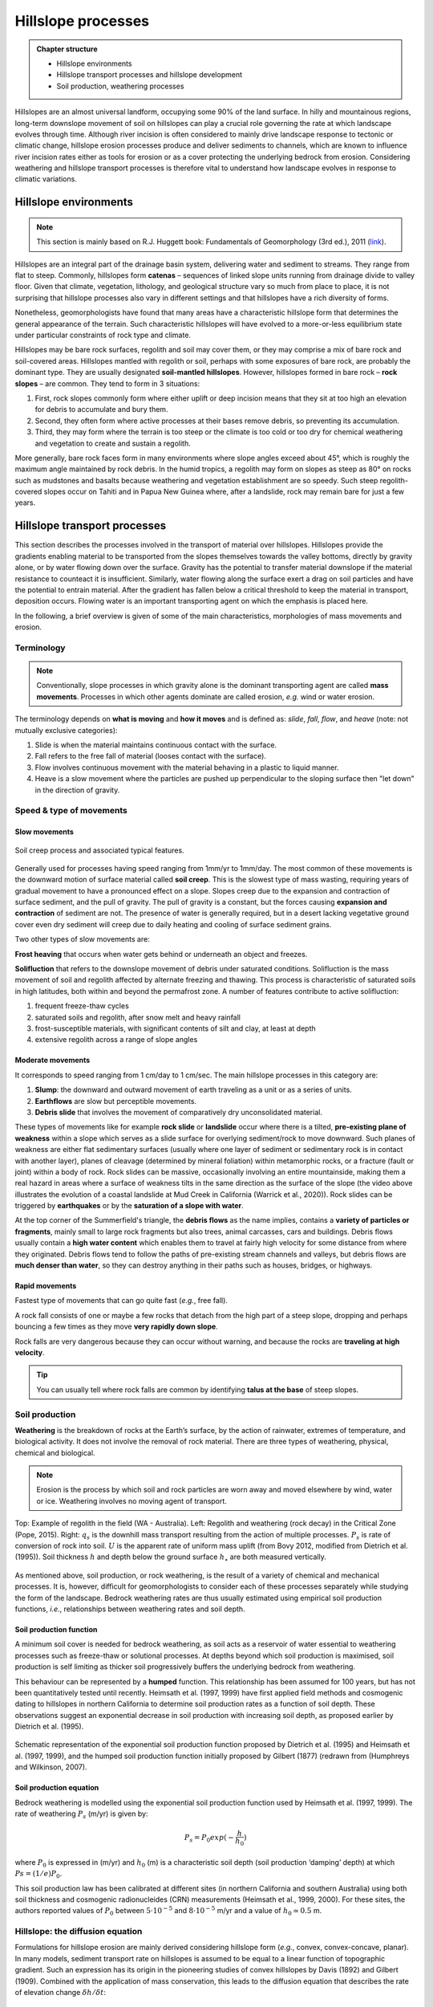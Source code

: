 Hillslope processes
==========================================


..  admonition:: Chapter structure
    :class: toggle

    - Hillslope environments
    - Hillslope transport processes and hillslope development
    - Soil production, weathering processes

Hillslopes are an almost universal landform, occupying some 90% of the land surface. In hilly and mountainous regions, long-term downslope movement of soil on hillslopes can play a crucial role governing the rate at which landscape evolves through time. Although river incision is often considered to mainly drive landscape response to tectonic or climatic change, hillslope erosion processes produce and deliver sediments to channels, which are known to influence river incision rates either as tools for erosion or as a cover protecting the underlying bedrock from erosion. Considering weathering and hillslope transport processes is therefore vital to understand how landscape evolves in response to climatic variations.



Hillslope environments
------------------------------

.. note::
  This section is mainly based on R.J. Huggett book: Fundamentals of Geomorphology (3rd ed.), 2011 (`link <https://sudartomas.files.wordpress.com/2012/11/fundamentalsofgeomorphology_routledgefundamentalsofphysicalgeography.pdf>`_).


Hillslopes are an integral part of the drainage basin system, delivering water and sediment to streams. They range from flat to steep.
Commonly, hillslopes form **catenas** – sequences of linked slope units running from drainage divide to valley floor. Given that climate, vegetation, lithology, and geological structure vary so much from place to place, it is not surprising that hillslope processes also vary in different settings and that hillslopes have a rich diversity of forms.


.. image:: images/hill1.png
   :width: 80 %
   :alt: environment
   :align: center


Nonetheless, geomorphologists have found that many areas have a characteristic hillslope form that determines the general appearance of the terrain. Such characteristic hillslopes will have evolved to a more-or-less equilibrium state under particular constraints of rock type and climate.

Hillslopes may be bare rock surfaces, regolith and soil may cover them, or they may comprise a mix of bare rock and soil-covered areas. Hillslopes mantled with regolith or soil, perhaps with some exposures of bare rock, are probably the dominant type. They are usually designated **soil-mantled hillslopes**. However, hillslopes formed in bare rock – **rock slopes** – are common. They tend to form in 3 situations:

1. First, rock slopes commonly form where either uplift or deep incision means that they sit at too high an elevation for debris to accumulate and bury them.
2. Second, they often form where active processes at their bases remove debris, so preventing its accumulation.
3. Third, they may form where the terrain is too steep or the climate is too cold or too dry for chemical weathering and vegetation to create and sustain a regolith.

More generally, bare rock faces form in many environments where slope angles exceed about 45°, which is roughly the maximum angle maintained by rock debris. In the humid tropics, a regolith may form on slopes as steep as 80° on rocks such as mudstones and basalts because weathering and vegetation establishment are so speedy. Such steep regolith-covered slopes occur on Tahiti and in Papua New Guinea where, after a landslide, rock may remain bare for just a few years.


Hillslope transport processes
------------------------------

.. image:: images/summerfield.png
   :width: 80 %
   :alt: summerfield
   :align: center


This section describes the processes involved in the transport of material over hillslopes. Hillslopes provide the gradients enabling material to be transported from the slopes themselves towards the valley bottoms, directly by gravity alone, or by water flowing down over the surface. Gravity has the potential to transfer material downslope if the material resistance to counteact it is insufficient. Similarly, water flowing along the surface exert a drag on soil particles and have the potential to entrain material. After the gradient has fallen below a critical threshold to keep the material in transport, deposition occurs. Flowing water is an important transporting agent on which the emphasis is placed here.

In the following, a brief overview is given of some of the main characteristics, morphologies of mass movements and erosion.


Terminology
*******************************

.. note::
  Conventionally, slope processes in which gravity alone is the dominant transporting agent are called **mass movements**. Processes in which other agents dominate are called erosion, *e.g.* wind or water erosion.

The terminology depends on **what is moving** and **how it moves** and is defined as: *slide*, *fall*, *flow*, and *heave* (note: not mutually exclusive categories):

1. Slide is when the material maintains continuous contact with the surface.
2. Fall  refers to the free fall of material (looses contact with the surface).
3. Flow involves continuous movement with the material behaving in a plastic to liquid manner.
4. Heave is a slow movement where the particles are pushed up perpendicular to the sloping surface then "let down" in the direction of gravity.


Speed & type of movements
*******************************

Slow movements
^^^^^^^^^^^^^^^

.. figure:: images/creep.png
   :scale: 42 %
   :alt: soil creep
   :align: center

   Soil creep process and associated typical features.

Generally used for processes having speed ranging from 1mm/yr to 1mm/day. The most common of these movements is the downward motion of surface material called **soil creep**. This is the slowest type of mass wasting, requiring years of gradual movement to have a pronounced effect on a slope. Slopes creep due to the expansion and contraction of surface sediment, and the pull of gravity. The pull of gravity is a constant, but the forces causing **expansion and contraction** of sediment are not. The presence of water is generally required, but in a desert lacking
vegetative ground cover even dry sediment will creep due to daily
heating and cooling of surface sediment grains.

Two other types of slow movements are:

**Frost heaving** that occurs when water gets behind or underneath an object and freezes.

**Solifluction** that refers to the downslope movement of debris under saturated conditions. Solifluction is the mass movement of soil and regolith affected by alternate freezing and thawing. This process is characteristic of saturated soils in high latitudes, both within and beyond the permafrost zone. A number of features contribute to active solifluction:

1. frequent freeze-thaw cycles
2. saturated soils and regolith, after snow melt and heavy rainfall
3. frost-susceptible materials, with significant contents of silt and clay, at least at depth
4. extensive regolith across a range of slope angles

Moderate movements
^^^^^^^^^^^^^^^^^^^^

It corresponds to speed ranging from 1 cm/day to 1 cm/sec. The main hillslope processes in this category are:

1. **Slump**: the downward and outward movement of earth traveling as a unit or as a series of units.
2. **Earthflows** are slow but perceptible movements.
3. **Debris slide** that involves the movement of comparatively dry unconsolidated material.

.. raw:: html

    <div style="text-align: center; margin-bottom: 2em;">
    <iframe width="100%" height="400" src="https://www.youtube.com/embed/AYHradcVYyQ?rel=0" frameborder="0" allow="accelerometer; autoplay; encrypted-media; gyroscope; picture-in-picture" allowfullscreen></iframe>
    </div>

These types of movements like for example **rock slide** or **landslide** occur where there is a tilted, **pre-existing plane of weakness** within a slope which serves as a slide surface for overlying sediment/rock to move downward. Such planes of weakness are either flat sedimentary surfaces (usually where one layer of sediment or sedimentary rock is in contact with another layer), planes of cleavage (determined by mineral foliation) within metamorphic rocks, or a fracture (fault or joint) within a body of rock. Rock slides can be massive, occasionally involving an entire mountainside, making them a real hazard in areas where a surface of weakness tilts in the same direction as the surface of the slope (the video above illustrates the evolution of a coastal landslide at Mud Creek in California (Warrick et al., 2020)). Rock slides can be triggered by **earthquakes** or by the **saturation of a slope with water**.

.. raw:: html

    <div style="text-align: center; margin-bottom: 2em;">
    <iframe width="100%" height="400" src="https://www.youtube.com/embed/Etm6c94eX-Y?rel=0" frameborder="0" allow="accelerometer; autoplay; encrypted-media; gyroscope; picture-in-picture" allowfullscreen></iframe>
    </div>

At the top corner of the Summerfield's triangle, the **debris flows** as the name implies, contains a **variety of particles or fragments**, mainly small to large rock fragments but also trees, animal carcasses, cars and buildings.
Debris flows usually contain a **high water content** which enables them to travel at fairly high velocity for some distance from where they originated. Debris flows tend to follow the paths of pre-existing stream channels and valleys, but debris flows are **much denser than water**, so they can destroy anything in their paths such as houses, bridges, or highways.


Rapid movements
^^^^^^^^^^^^^^^^^^^^

Fastest type of movements that can go quite fast (*e.g.*, free fall).

A rock fall consists of one or maybe a few rocks that detach from the high part of a steep slope, dropping and perhaps bouncing a few times as they move **very rapidly down slope**.


.. raw:: html

    <div style="text-align: center; margin-bottom: 2em;">
    <iframe width="100%" height="400" src="https://www.youtube.com/embed/uOJfcTZME0U?rel=0" frameborder="0" allow="accelerometer; autoplay; encrypted-media; gyroscope; picture-in-picture" allowfullscreen></iframe>
    </div>

Rock falls are very dangerous because they can occur without warning, and because the rocks are **traveling at high velocity**.

.. tip::
  You can usually tell where rock falls are common by identifying **talus at the base** of steep slopes.



Soil production
*******************************

**Weathering** is the breakdown of rocks at the Earth’s surface, by the action of rainwater, extremes of temperature, and biological activity. It does not involve the removal of rock material. There are three types of weathering, physical, chemical and biological.

.. note::
  Erosion is the process by which soil and rock particles are worn away and moved elsewhere by wind, water or ice. Weathering involves no moving agent of transport.


.. figure:: images/soil2.png
   :scale: 48 %
   :alt: s2s
   :align: center

   Top: Example of regolith in the field (WA - Australia). Left: Regolith and weathering (rock decay) in the Critical Zone (Pope, 2015). Right: :math:`q_s` is the downhill mass transport resulting from the action of multiple processes.
   :math:`P_s` is rate of conversion of rock into soil. :math:`U` is the apparent rate of uniform mass uplift (from Bovy 2012, modified from Dietrich et al. (1995)). Soil thickness :math:`h` and depth below the ground surface :math:`h_\star` are both measured vertically.

As mentioned above, soil production, or rock weathering, is the result of a variety of chemical and mechanical processes. It is, however, difficult for geomorphologists to consider each of these processes separately while studying the form of the landscape. Bedrock weathering rates are thus usually estimated using empirical soil production functions, *i.e.*, relationships between weathering rates and soil depth.


Soil production function
^^^^^^^^^^^^^^^^^^^^^^^^^

A minimum soil cover is needed for bedrock weathering, as soil acts as a reservoir of water essential to weathering processes such as freeze-thaw or solutional processes. At depths beyond which soil production is maximised, soil production is self limiting as thicker soil progressively buffers the underlying bedrock from weathering.

This behaviour can be represented by a **humped** function. This relationship has been assumed for 100 years, but has not been quantitatively tested until recently. Heimsath et al. (1997, 1999) have first applied field methods and cosmogenic dating to hillslopes in northern California to determine soil production rates as a function of soil depth. These observations suggest an exponential decrease in soil production with increasing soil depth, as proposed earlier by Dietrich et al. (1995).

.. figure:: images/production.png
   :scale: 42 %
   :alt: soil production
   :align: center

   Schematic representation of the exponential soil production function proposed by Dietrich et al. (1995) and Heimsath et al. (1997, 1999), and the humped soil production function initially proposed by Gilbert (1877) (redrawn from (Humphreys and Wilkinson, 2007).

Soil production equation
^^^^^^^^^^^^^^^^^^^^^^^^^

Bedrock weathering is modelled using the exponential soil production function used by Heimsath et al. (1997, 1999). The rate of weathering :math:`P_s` (m/yr) is given by:

.. math::
 P_s = P_0 exp(− \frac{h}{h_0})

where :math:`P_0` is expressed in (m/yr) and :math:`h_0` (m) is a characteristic soil depth (soil production ‘damping’ depth) at which :math:`Ps = (1/e)P_0`.

This soil production law has been calibrated at different sites (in northern California and southern Australia) using both soil thickness and cosmogenic radionucleides (CRN) measurements (Heimsath et al., 1999, 2000). For these sites, the authors reported values of :math:`P_0` between :math:`5 \cdot 10^{−5}` and :math:`8 \cdot 10^{−5}` m/yr and a value of :math:`h_0 \simeq 0.5` m.

Hillslope: the diffusion equation
*********************************


Formulations for hillslope erosion are mainly derived considering hillslope form (*e.g.*, convex, convex-concave, planar). In many models, sediment transport rate on hillslopes is assumed to be equal to a linear function of topographic gradient. Such an expression has its origin in the pioneering studies of convex hillslopes by Davis (1892) and Gilbert (1909). Combined with the application of mass conservation, this leads to the diffusion equation that describes the rate of elevation change :math:`\delta h/ \delta t`:

.. math::
  \frac{\delta h}{ \delta t} = - \nabla \cdot q_s


.. math::
  q_s = - \kappa \nabla z

.. math::
  \frac{\delta h}{ \delta t} = \kappa \nabla^2 z

where :math:`z` is elevation, :math:`\nabla \cdot` is the spatial divergence operator, :math:`\nabla z` is the topographic gradient (*i.e.*, the local slope), :math:`q_s` is the soil flux in the positive direction of :math:`\nabla z`, and :math:`\kappa` is the hillslope diffusivity.

Modelling soil transport
^^^^^^^^^^^^^^^^^^^^^^^^^^

Although the linear dependence of soil transport on local slope has been widely assumed, only a few observations support this relationship. Morevover, it is well admitted that sediment transport on hillslopes result from a variety of processes, such as landsliding, rain-splash, depth-dependent creep, or overland flow. Other transport laws have therefore been proposed. These laws, still based on the process/form principle, state that transport rates depend non-linearly on local slope, on depth of soil movement and/or on drainage area or overland flow discharge. Some authors have proposed new parameterisation of soil transport which involves several processes, *i.e.*, in which soil transport on slopes results from the combination of multiple geomorphic transport laws.

Considering no aeolian input nor significant loss by dissolution, the local rate of soil thickness change, :math:`\delta h/ \delta t` (m/yr), is determined by the balance between soil production and soil transport:

.. math::
  \frac{\delta h}{ \delta t} = P_s - \nabla \cdot q_s

where soil thickness :math:`h` (m) is measured vertically, :math:`P_s` is the rate of bedrock weathering or soil production (m/yr), :math:`q_s` is the total downhill soil flux, and :math:`\nabla \cdot` is the spatial divergence operator.

Soil bulk (dry) density of most soils varies within the range of 1.1-1.6 g/cm3, while the density of soil particles (*i.e.*, the bedrock weathered material) has a short range of 2.6-2.7 g/cm3 in most mineral soils. A value of  :math:`\simeq 2` is therefore acceptable.

The local rate of surface elevation change, :math:`\delta z/ \delta t` (m/yr), is related the rate of soil thickness change:

.. math::
  \frac{\delta z}{ \delta t} = \frac{\delta h}{ \delta t} - P_s + U

where :math:`U` (m/yr) is a source term that can either represent the rate of incision of channel streams at the hillslope boundaries or uniform uplift.

.. figure:: images/hillslopemodel.png
   :scale: 62 %
   :alt: s2s
   :align: center

   From CLICHE model (Bovy, 2012) snapshots of a specific simulation under Pleniglacial conditions (after 100 kyr of simulation, left hand-side) and present-day conditions (at the end of the simulation, right-hand side). A. Soil thickness. B. Local volumetric downhill soil flux (all processes). C-F. Contribution to the local downhill soil flux from transport by overland flow, simple creep, depth dependent creep and solifluction (unit-less). Note that the soil fluxes involved here are the averages over an entire elongated cycle in the simulation.

Simple creep
^^^^^^^^^^^^^^^^^^^^^^^^^

The parameterisation of soil transport used here includes the widely-used transport law which states that transport rate depends linearly on topographic gradient. This law—here termed as **simple creep** has in fact been used to represent a variety of transport processes such as creep or rain splash.

Downslope simple creep is commonly regarded as operating in a shallow superficial layer. We write:

.. math::
  q_d = - \kappa_d \nabla z

Note that because of the multi-process parameterisation of soil transport, the coefficient :math:`\kappa_d` is not necessary equivalent to the coefficient of diffusion-based models. **Its value is also clearly scale-dependent**.


Depth-dependent creep
^^^^^^^^^^^^^^^^^^^^^^^^^

Beside linear creep, a few field observations but numerous laboratory and modelling studies have supported depth-dependent, viscous-like flow of soil. The general expression for depth-dependent creep is given by:

.. math::
  q_{dd} = - \kappa_{dd}  h^p (\nabla z)^l

Different authors have provided different values for the soil thickness and topographic gradient exponents. For example, Heimsath et al. (2005) used p = l = 1, although, generally, the velocity of soil displacement declines exponentially with depth. Due to a lack of constraints, Braun et al. (2001) have adopted values from Manning’s equation for liquid flow (p = 1.67 and l = 0.5). In most cases, p ranges from 1.5 to 2.0 and l ranges from 0.5 to 1.0.
